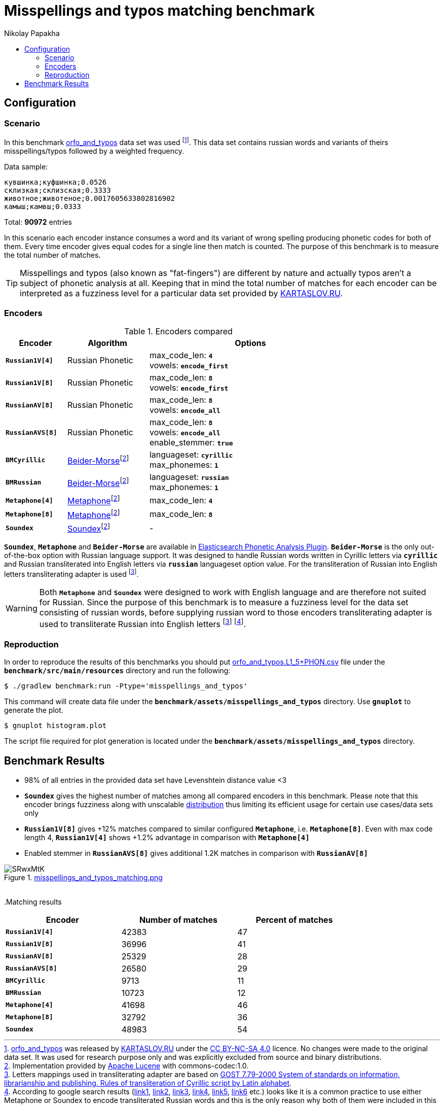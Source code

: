 = Misspellings and typos matching benchmark
Nikolay Papakha
:toc:
:!toc-title:
:toclevels: 4
ifdef::env-github[]
:tip-caption: :bulb:
:note-caption: :paperclip:
:important-caption: :heavy_exclamation_mark:
:caution-caption: :fire:
:warning-caption: :warning:
endif::[]
ifndef::env-github[]
endif::[]

:url-distribution-benchmark: https://github.com/papahigh/elasticsearch-russian-phonetics/blob/master/benchmark/distribution.asciidoc

== Configuration

=== Scenario

In this benchmark link:https://github.com/dkulagin/kartaslov/tree/master/dataset/orfo_and_typos[orfo_and_typos] data set was used
footnote:[link:https://github.com/dkulagin/kartaslov/tree/master/dataset/orfo_and_typos[orfo_and_typos] was released by link:https://kartaslov.ru/[KARTASLOV.RU] under the link:https://creativecommons.org/licenses/by-nc-sa/4.0/[CC BY-NC-SA 4.0] licence.
No changes were made to the original data set. It was used for research purpose only and was explicitly excluded from source and binary distributions.].
This data set contains russian words and variants of theirs misspellings/typos followed by a weighted frequency.

Data sample:
[source,intent=0]
----
кувшинка;куфшинка;0.0526
склизкая;склизская;0.3333
животное;животеное;0.0017605633802816902
камыш;камвш;0.0333
----

Total: *90972* entries

In this scenario each encoder instance consumes a word and its variant of wrong spelling producing phonetic codes for both of them.
Every time encoder gives equal codes for a single line then match is counted.
The purpose of this benchmark is to measure the total number of matches.

[TIP]
====
Misspellings and typos (also known as "fat-fingers") are different by nature
and actually typos aren't a subject of phonetic analysis at all.
Keeping that in mind the total number of matches for each encoder can be interpreted as a fuzziness level for a particular data set provided by link:https://kartaslov.ru/[KARTASLOV.RU].
====

=== Encoders

.Encoders compared
[width="80%",cols="3m,4,10",options="header"]
|=========================================================
|Encoder |Algorithm |Options
|*Russian1V[4]* |Russian Phonetic
| max_code_len: `*4*` +
vowels: `*encode_first*`
|*Russian1V[8]* |Russian Phonetic
| max_code_len: `*8*` +
vowels: `*encode_first*`
|*RussianAV[8]* |Russian Phonetic
| max_code_len: `*8*` +
vowels: `*encode_all*`
|*RussianAVS[8]* |Russian Phonetic
| max_code_len: `*8*` +
vowels: `*encode_all*` +
enable_stemmer: `*true*`
|*BMCyrillic* |link:https://stevemorse.org/phonetics/bmpm.htm[Beider-Morse]footnoteref:[luceneImpl,Implementation provided by link:https://lucene.apache.org/[Apache Lucene] with commons-codec:1.0.]
|languageset: `*cyrillic*` +
max_phonemes: `*1*`
|*BMRussian* |link:https://stevemorse.org/phonetics/bmpm.htm[Beider-Morse]footnoteref:[luceneImpl]
| languageset: `*russian*` +
max_phonemes: `*1*`
|*Metaphone[4]* |link:https://en.wikipedia.org/wiki/Metaphone[Metaphone]footnoteref:[luceneImpl] | max_code_len: `*4*`
|*Metaphone[8]* |link:https://en.wikipedia.org/wiki/Metaphone[Metaphone]footnoteref:[luceneImpl] | max_code_len: `*8*`
|*Soundex* |link:https://en.wikipedia.org/wiki/Soundex[Soundex]footnoteref:[luceneImpl] | -
|=========================================================

`*Soundex*`, `*Metaphone*` and `*Beider-Morse*` are available in link:https://www.elastic.co/guide/en/elasticsearch/plugins/current/analysis-phonetic.html[Elasticsearch Phonetic Analysis Plugin].
`*Beider-Morse*` is the only out-of-the-box option with Russian language support.
It was designed to handle Russian words written in Cyrillic letters via `*cyrillic*` and Russian transliterated into English letters via `*russian*` languageset option value.
For the transliteration of Russian into English letters transliterating adapter is used footnoteref:[translitGost, Letters mappings used in transliterating adapter are based on link:http://gostrf.com/normadata/1/4294816/4294816248.pdf[GOST 7.79-2000 System of standards on information, librarianship and publishing. Rules of transliteration of Cyrillic script by Latin alphabet].].

[WARNING]
====

Both `*Metaphone*` and `*Soundex*` were designed to work with English language and are therefore not suited for Russian.
Since the purpose of this benchmark is to measure a fuzziness level for the data set consisting of russian words,
before supplying russian word to those encoders transliterating adapter is used
to transliterate Russian into English letters footnoteref:[translitGost]
footnote:[According to google search results (link:https://htmlweb.ru/php/example/soundex.php[link1],
link:https://phpclub.ru/talk/threads/%D0%A0%D1%83%D1%81%D1%81%D0%BA%D0%B8%D0%B9-metaphone-%D0%B8-soundex.53056/[link2],
link:https://habr.com/post/28752/[link3],
link:https://habr.com/post/115394/[link4],
link:http://forum.aeroion.ru/topic443.html[link5],
link:https://infostart.ru/public/442217/[link6] etc.)
looks like it is a common practice to use either Metaphone or Soundex to encode transliterated Russian words and
this is the only reason why both of them were included in this benchmark.].
====

=== Reproduction
In order to reproduce the results of this benchmarks you should put link:https://github.com/dkulagin/kartaslov/blob/master/dataset/orfo_and_typos/orfo_and_typos.L1_5%2BPHON.csv[orfo_and_typos.L1_5+PHON.csv]
file under the `*benchmark/src/main/resources*` directory and run the following:

[source,sh]
----
$ ./gradlew benchmark:run -Ptype='misspellings_and_typos'
----

This command will create data file under the `*benchmark/assets/misspellings_and_typos*` directory. Use `*gnuplot*` to generate the plot.

[source,sh]
----
$ gnuplot histogram.plot
----

The script file required for plot generation is located under the `*benchmark/assets/misspellings_and_typos*` directory.

== Benchmark Results

* 98% of all entries in the provided data set have Levenshtein distance value <3
* `*Soundex*` gives the highest number of matches among all compared encoders in this benchmark.
Please note that this encoder brings fuzziness along with unscalable {url-distribution-benchmark}[distribution]
thus limiting its efficient usage for certain use cases/data sets only
* `*Russian1V[8]*` gives +12% matches compared to similar configured `*Metaphone*`, i.e. `*Metaphone[8]*`.
Even with max code length 4, `*Russian1V[4]*` shows +1.2% advantage in comparison with `*Metaphone[4]*`
* Enabled stemmer in `*RussianAVS[8]*` gives additional 1.2K matches in comparison with `*RussianAV[8]*`


.link:https://imgur.com/SRwxMtK[misspellings_and_typos_matching.png]
image::https://i.imgur.com/SRwxMtK.png[]

{empty} +
.Matching results
[width="80%",cols="m,>,>",options="header"]
|=========================================================
<.^|Encoder >.^|Number of matches >.^|Percent of matches
|*Russian1V[4]* |42383 |47
|*Russian1V[8]* |36996 |41
|*RussianAV[8]* |25329 |28
|*RussianAVS[8]* |26580 |29
|*BMCyrillic* |9713 |11
|*BMRussian* |10723 |12
|*Metaphone[4]* |41698 |46
|*Metaphone[8]* |32792 |36
|*Soundex* |48983 |54
|=========================================================


